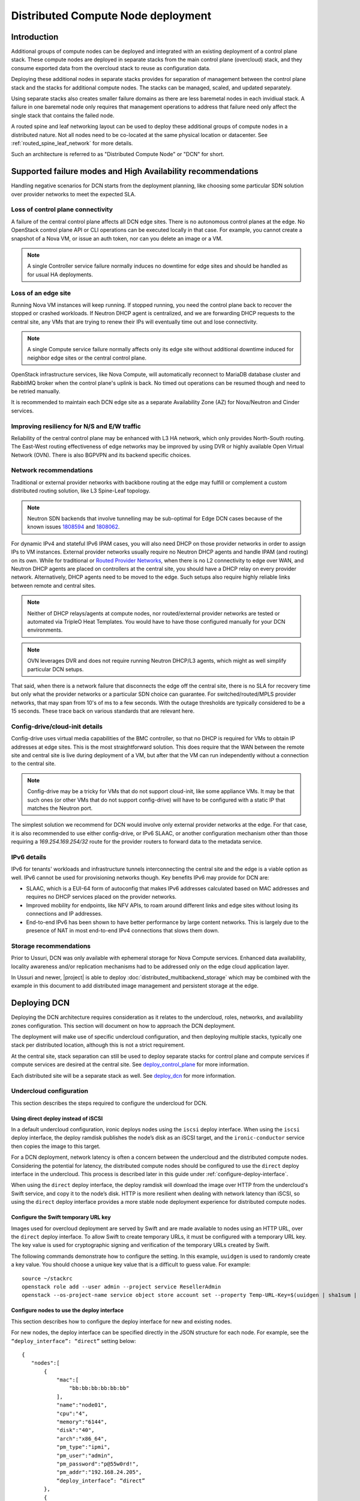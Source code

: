 .. _distributed_compute_node:

Distributed Compute Node deployment
===================================

Introduction
------------
Additional groups of compute nodes can be deployed and integrated with an
existing deployment of a control plane stack. These compute nodes are deployed
in separate stacks from the main control plane (overcloud) stack, and they
consume exported data from the overcloud stack to reuse as
configuration data.

Deploying these additional nodes in separate stacks provides for separation of
management between the control plane stack and the stacks for additional compute
nodes. The stacks can be managed, scaled, and updated separately.

Using separate stacks also creates smaller failure domains as there are less
baremetal nodes in each invidiual stack. A failure in one baremetal node only
requires that management operations to address that failure need only affect
the single stack that contains the failed node.

A routed spine and leaf networking layout can be used to deploy these
additional groups of compute nodes in a distributed nature. Not all nodes need
to be co-located at the same physical location or datacenter. See
:ref:`routed_spine_leaf_network` for more details.

Such an architecture is referred to as "Distributed Compute Node" or "DCN" for
short.

Supported failure modes and High Availability recommendations
-------------------------------------------------------------

Handling negative scenarios for DCN starts from the deployment planning, like
choosing some particular SDN solution over provider networks to meet the
expected SLA.

Loss of control plane connectivity
^^^^^^^^^^^^^^^^^^^^^^^^^^^^^^^^^^

A failure of the central control plane affects all DCN edge sites. There is no
autonomous control planes at the edge. No OpenStack control plane API or CLI
operations can be executed locally in that case. For example, you cannot create
a snapshot of a Nova VM, or issue an auth token, nor can you delete an image or
a VM.

.. note:: A single Controller service failure normally induces
   no downtime for edge sites and should be handled as for usual HA deployments.

Loss of an edge site
^^^^^^^^^^^^^^^^^^^^

Running Nova VM instances will keep running. If stopped running, you need the
control plane back to recover the stopped or crashed workloads. If Neutron DHCP
agent is centralized, and we are forwarding DHCP requests to the central site,
any VMs that are trying to renew their IPs will eventually time out and lose
connectivity.

.. note:: A single Compute service failure normally affects only its edge site
   without additional downtime induced for neighbor edge sites or the central
   control plane.

OpenStack infrastructure services, like Nova Compute, will automatically
reconnect to MariaDB database cluster and RabbitMQ broker when the control
plane's uplink is back. No timed out operations can be resumed though and need
to be retried manually.

It is recommended to maintain each DCN edge site as a separate Availability Zone
(AZ) for Nova/Neutron and Cinder services.

Improving resiliency for N/S and E/W traffic
^^^^^^^^^^^^^^^^^^^^^^^^^^^^^^^^^^^^^^^^^^^^

Reliability of the central control plane may be enhanced with L3 HA network,
which only provides North-South routing. The East-West routing effectiveness of
edge networks may be improved by using DVR or highly available Open Virtual
Network (OVN). There is also BGPVPN and its backend specific choices.

Network recommendations
^^^^^^^^^^^^^^^^^^^^^^^

Traditional or external provider networks with backbone routing at the edge may
fulfill or complement a custom distributed routing solution, like L3 Spine-Leaf
topology.

.. note:: Neutron SDN backends that involve tunnelling may be sub-optimal for
   Edge DCN cases because of the known issues 1808594_ and 1808062_.

   .. _1808594: https://bugs.launchpad.net/tripleo/+bug/1808594
   .. _1808062: https://bugs.launchpad.net/tripleo/+bug/1808062

For dynamic IPv4 and stateful IPv6 IPAM cases, you will also need DHCP on those
provider networks in order to assign IPs to VM instances. External provider
networks usually require no Neutron DHCP agents and handle IPAM (and
routing) on its own. While for traditional or
`Routed Provider Networks <https://docs.openstack.org/neutron/latest/admin/config-routed-networks.html>`_,
when there is no L2 connectivity to edge over WAN, and Neutron DHCP agents are
placed on controllers at the central site, you should have a DHCP relay on
every provider network. Alternatively, DHCP agents need to be moved to the edge.
Such setups also require highly reliable links between remote and central sites.

.. note::  Neither of DHCP relays/agents at compute nodes, nor routed/external
   provider networks are tested or automated via TripleO Heat Templates. You would
   have to have those configured manually for your DCN environments.

.. note:: OVN leverages DVR and does not require running Neutron DHCP/L3 agents,
  which might as well simplify particular DCN setups.

That said, when there is a network failure that disconnects the edge off the
central site, there is no SLA for recovery time but only what the provider
networks or a particular SDN choice can guarantee. For switched/routed/MPLS
provider networks, that may span from 10's of ms to a few seconds. With
the outage thresholds are typically considered to be a 15 seconds. These trace
back on various standards that are relevant here.

Config-drive/cloud-init details
^^^^^^^^^^^^^^^^^^^^^^^^^^^^^^^

Config-drive uses virtual media capabilities of the BMC controller, so that no
DHCP is required for VMs to obtain IP addresses at edge sites. This is
the most straightforward solution. This does require that the WAN between the
remote site and central site is live during deployment of a VM, but after that
the VM can run independently without a connection to the central site.

.. note:: Config-drive may be a tricky for VMs that do not support
  cloud-init, like some appliance VMs. It may be that such ones (or other VMs
  that do not support config-drive) will have to be configured with a static IP
  that matches the Neutron port.

The simplest solution we recommend for DCN would involve only external provider
networks at the edge. For that case, it is also recommended to use either
config-drive, or IPv6 SLAAC, or another configuration mechanism other than
those requiring a `169.254.169.254/32` route for the provider routers to forward
data to the metadata service.

IPv6 details
^^^^^^^^^^^^

IPv6 for tenants' workloads and infrastructure tunnels interconnecting
the central site and the edge is a viable option as well. IPv6 cannot be used for
provisioning networks though. Key benefits IPv6 may provide for DCN are:

* SLAAC, which is a EUI-64 form of autoconfig that makes IPv6 addresses
  calculated based on MAC addresses and requires no DHCP services placed on the
  provider networks.
* Improved mobility for endpoints, like NFV APIs, to roam around different links
  and edge sites without losing its connections and IP addresses.
* End-to-end IPv6 has been shown to have better performance by large content
  networks. This is largely due to the presence of NAT in most end-to-end IPv4
  connections that slows them down.

Storage recommendations
^^^^^^^^^^^^^^^^^^^^^^^

Prior to Ussuri, DCN was only available with ephemeral storage for
Nova Compute services. Enhanced data availability, locality awareness
and/or replication mechanisms had to be addressed only on the edge
cloud application layer.

In Ussuri and newer, |project| is able to deploy
:doc:`distributed_multibackend_storage` which may be combined with the
example in this document to add distributed image management and
persistent storage at the edge.


Deploying DCN
-------------

Deploying the DCN architecture requires consideration as it relates to the
undercloud, roles, networks, and availability zones configuration. This section
will document on how to approach the DCN deployment.

The deployment will make use of specific undercloud configuration, and then
deploying multiple stacks, typically one stack per distributed location,
although this is not a strict requirement.

At the central site, stack separation can still be used to deploy separate
stacks for control plane and compute services if compute services are desired
at the central site. See deploy_control_plane_ for more information.

Each distributed site will be a separate stack as well. See deploy_dcn_ for
more information.

.. _undercloud_dcn:

Undercloud configuration
^^^^^^^^^^^^^^^^^^^^^^^^
This section describes the steps required to configure the undercloud for DCN.

Using direct deploy instead of iSCSI
____________________________________

In a default undercloud configuration, ironic deploys nodes using the ``iscsi``
deploy interface. When using the ``iscsi`` deploy interface, the deploy ramdisk
publishes the node’s disk as an iSCSI target, and the ``ironic-conductor``
service then copies the image to this target.

For a DCN deployment, network latency is often a concern between the undercloud
and the distributed compute nodes. Considering the potential for latency, the
distributed compute nodes should be configured to use the ``direct`` deploy
interface in the undercloud. This process is described later in this guide
under :ref:`configure-deploy-interface`.

When using the ``direct`` deploy interface, the deploy ramdisk will download the
image over HTTP from the undercloud's Swift service, and copy it to the node’s
disk. HTTP is more resilient when dealing with network latency than iSCSI, so
using the ``direct`` deploy interface provides a more stable node deployment
experience for distributed compute nodes.

Configure the Swift temporary URL key
_____________________________________

Images used for overcloud deployment are served by Swift and are made
available to nodes using an HTTP URL, over the ``direct`` deploy
interface. To allow Swift to create temporary URLs, it must be
configured with a temporary URL key. The key value is used for
cryptographic signing and verification of the temporary URLs created
by Swift.

The following commands demonstrate how to configure the setting. In this
example, ``uuidgen`` is used to randomly create a key value. You should choose a
unique key value that is a difficult to guess value. For example::

    source ~/stackrc
    openstack role add --user admin --project service ResellerAdmin
    openstack --os-project-name service object store account set --property Temp-URL-Key=$(uuidgen | sha1sum | awk '{​print $1}')

.. _configure-deploy-interface:

Configure nodes to use the deploy interface
___________________________________________

This section describes how to configure the deploy interface for new and
existing nodes.

For new nodes, the deploy interface can be specified directly in the JSON
structure for each node. For example, see the ``“deploy_interface”: “direct”``
setting below::

    {
       "nodes":[
           {
               "mac":[
                   "bb:bb:bb:bb:bb:bb"
               ],
               "name":"node01",
               "cpu":"4",
               "memory":"6144",
               "disk":"40",
               "arch":"x86_64",
               "pm_type":"ipmi",
               "pm_user":"admin",
               "pm_password":"p@55w0rd!",
               "pm_addr":"192.168.24.205",
               “deploy_interface”: “direct”
           },
           {
               "mac":[
                   "cc:cc:cc:cc:cc:cc"
               ],
               "name":"node02",
               "cpu":"4",
               "memory":"6144",
               "disk":"40",
               "arch":"x86_64",
               "pm_type":"ipmi",
               "pm_user":"admin",
               "pm_password":"p@55w0rd!",
               "pm_addr":"192.168.24.206"
               “deploy_interface”: “direct”
           }
       ]
    }

Existing nodes can be updated to use the ``direct`` deploy interface. For
example::

    openstack baremetal node set --deploy-interface direct 4b64a750-afe3-4236-88d1-7bb88c962666

.. _deploy_control_plane:

Deploying the control plane
^^^^^^^^^^^^^^^^^^^^^^^^^^^
The main overcloud control plane stack should be deployed as needed for the
desired cloud architecture layout. This stack contains nodes running the
control plane and infrastructure services needed for the cloud. For the
purposes of this documentation, this stack is referred to as the
``control-plane`` stack.

No specific changes or deployment configuration is necessary to deploy just the
control plane services.

It's possible to configure the ``control-plane`` stack to contain
only control plane services, and no compute or storage services. If
compute and storage services are desired at the same geographical site
as the ``control-plane`` stack, then they may be deployed in a
separate stack just like a edge site specific stack, but using nodes
at the same geographical location. In such a scenario, the stack with
compute and storage services could be called ``central`` and deploying
it in a separate stack allows for separation of management and
operations. This scenario may also be implemented with an "external"
Ceph cluster for storage as described in :doc:`ceph_external`. If
however, Glance needs to be configured with multiple stores so that
images may be served to remote sites one ``control-plane`` stack may
be used as described in :doc:`distributed_multibackend_storage`.

It is suggested to give each stack an explicit name. For example, the control
plane stack could be called ``control-plane`` and set by passing ``--stack
control-plane`` to the ``openstack overcloud deploy`` command.

.. _deploy_dcn:

Deploying a DCN site
^^^^^^^^^^^^^^^^^^^^
Once the control plane is deployed, separate deployments can be done for each
DCN site. This section will document how to perform such a deployment.

.. _export_dcn:

Saving configuration from the overcloud
_______________________________________
Once the overcloud control plane has been deployed, data needs to be retrieved
from the overcloud Heat stack and plan to pass as input values into the
separate DCN deployment.

Extract the needed data from the control plane stack:

.. code-block:: bash

  # Pass --help to see a full list of options
  openstack overcloud export \
    --stack control-plane \
    --output-file control-plane-export.yaml

.. note::

  The ``control-plane-export.yaml`` generated in the previous command contains
  sensitive security data such as passwords and TLS certificates that are used
  in the overcloud deployment. Some passwords in the file may be removed if
  they are not needed by DCN. For example, the passwords for RabbitMQ, MySQL,
  Keystone, Nova and Neutron should be sufficient to launch an instance.  When
  the export comman is run, the Ceph passwords are excluded so that DCN
  deployments which include Ceph do not reuse the same Ceph password and
  instead new ones are generated per DCN deployment.

  Care should be taken to keep the file as secured as possible.

.. _reuse_networks_dcn:

Reusing networks from the overcloud
___________________________________
When deploying separate stacks it may be necessary to reuse networks, subnets,
and VIP resources between stacks if desired. Only a single Heat stack can own a
resource and be responsible for its creation and deletion, however the
resources can be reused in other stacks.

ManageNetworks
##############
The ``ManageNetworks`` parameter can be set to ``false`` so that the same
``network_data.yaml`` file can be used across all the stacks. When
``ManageNetworks`` is set to false, ports will be created for the nodes in the
separate stacks on the existing networks that were already created in the
``control-plane`` stack.

When ``ManageNetworks`` is used, it's a global option for the whole stack and
applies to all of the network, subnet, and segment resources.

To use ``ManageNetworks``, create an environment file which sets the parameter
value to ``false``::

      parameter_defaults:
        ManageNetworks: false

When using ``ManageNetworks``, all network resources (except for ports)
are managed in the central stack. When the central stack is deployed,
``ManageNetworks`` should be left unset (or set to True). When a child stack
is deployed, it is then set to false so that the child stack does not attempt
to manage the already existing network resources.

Additionally, when adding new network resources, such as entire new leaves when
deploying spine/leaf, the central stack must first be updated with the new
``network_data.yaml`` that contains the new leaf definitions. Even though the
central stack is not directly using the new network resources, it still is
responsible for creating and managing them. Once the new network resources are
made available in the central stack, a child stack (such as a new edge site)
could be deployed using the new networks.

External UUID's
###############
If more fine grained control over which networks should be reused from the
``control-plane`` stack is needed, then various ``external_resource_*`` fields
can be added to ``network_data.yaml``. When these fields are present on
network, subnet, segment, or vip resources, Heat will mark the resources in the
separate stack as being externally managed, and it won't try to any create,
update, or delete operations on those resources.

``ManageNetworks`` should not be set when when the ``external_resource_*``
fields are used.

The external resource fields that can be used in ``network_data.yaml`` are as
follows::

      external_resource_network_id: Existing Network UUID
      external_resource_subnet_id: Existing Subnet UUID
      external_resource_segment_id: Existing Segment UUID
      external_resource_vip_id: Existing VIP UUID

These fields can be set on each network definition in the
`network_data.yaml`` file used for the deployment of the separate stack.

Not all networks need to be reused or shared across stacks. The
`external_resource_*` fields can be set for only the networks that are
meant to be shared, while the other networks can be newly created and managed.

For example, to reuse the ``internal_api`` network from the control plane stack
in a separate stack, run the following commands to show the UUIDs for the
related network resources:

.. code-block:: bash

      openstack network show internal_api -c id -f value
      openstack subnet show internal_api_subnet -c id -f value
      openstack port show internal_api_virtual_ip -c id -f value

Save the values shown in the output of the above commands and add them to the
network definition for the ``internal_api`` network in the
``network_data.yaml`` file for the separate stack. An example network
definition would look like:

.. code-block:: bash

      - name: InternalApi
        external_resource_network_id: 93861871-7814-4dbc-9e6c-7f51496b43af
        external_resource_subnet_id: c85c8670-51c1-4b17-a580-1cfb4344de27
        external_resource_vip_id: 8bb9d96f-72bf-4964-a05c-5d3fed203eb7
        name_lower: internal_api
        vip: true
        ip_subnet: '172.16.2.0/24'
        allocation_pools: [{'start': '172.16.2.4', 'end': '172.16.2.250'}]
        ipv6_subnet: 'fd00:fd00:fd00:2000::/64'
        ipv6_allocation_pools: [{'start': 'fd00:fd00:fd00:2000::10', 'end': 'fd00:fd00:fd00:2000:ffff:ffff:ffff:fffe'}]
        mtu: 1400

.. note::

      When *not* sharing networks between stacks, each network defined in
      ``network_data.yaml`` must have a unique name across all deployed stacks.
      This requirement is necessary since regardless of the stack, all networks are
      created in the same tenant in Neutron on the undercloud.

      For example, the network name ``internal_api`` can't be reused between
      stacks, unless the intent is to share the network between the stacks.
      The network would need to be given a different ``name`` and
      ``name_lower`` property such as ``InternalApiCompute0`` and
      ``internal_api_compute_0``.

If separate storage and storage management networks are used with
multiple Ceph clusters and Glance servers per site, then a routed
storage network should be shared between sites for image transfer.
The storage management network, which Ceph uses to keep OSDs balanced,
does not need to be shared between sites.

DCN related roles
_________________
Different roles are provided within ``tripleo-heat-templates``, depending on the
configuration and desired services to be deployed at each distributed site.

The default compute role at ``roles/Compute.yaml`` can be used if that is
sufficient for the use case.

Three additional roles are also available for deploying compute nodes
with co-located persistent storage at the distributed site.

The first is ``roles/DistributedCompute.yaml``. This role includes the default
compute services, but also includes the cinder volume service. The cinder
volume service would be configured to talk to storage that is local to the
distributed site for persistent storage.

The second is ``roles/DistributedComputeHCI.yaml``. This role includes the
default computes services, the cinder volume service, and also includes the
Ceph Mon, Mgr, and OSD services for deploying a Ceph cluster at the
distributed site. Using this role, both the compute services and Ceph
services are deployed on the same nodes, enabling a hyperconverged
infrastructure for persistent storage at the distributed site. When
Ceph is used, there must be a minimum of three `DistributedComputeHCI`
nodes. This role also includes a Glance server, provided by the
`GlanceApiEdge` service with in the `DistributedComputeHCI` role. The
Nova compute service of each node in the `DistributedComputeHCI` role
is configured by default to use its local Glance server.

The third is ``roles/DistributedComputeHCIScaleOut.yaml``. This role is
like the DistributedComputeHCI role but does not run the Ceph Mon and
Mgr service. It offers the Ceph OSD service however, so it may be used
to scale up storage and compute services at each DCN site after the
minimum of three DistributedComputeHCI nodes have been deployed. There
is no `GlanceApiEdge` service in the `DistributedComputeHCIScaleOut`
role but in its place the Nova compute service of the role is
configured by default to connect to a local `HaProxyEdge` service
which in turn proxies image requests to the Glance servers running on
the `DistributedComputeHCI` roles.

For information on configuring the distributed Glance services see
:doc:`distributed_multibackend_storage`.

Configuring Availability Zones (AZ)
___________________________________
Each edge site must be configured as a separate availability zone (AZ). When
you deploy instances to this AZ, you can expect it to run on the remote Compute
node. In addition, the central site must also be within a specific AZ (or
multiple AZs), rather than the default AZ.

When also deploying persistent storage at each site, the storage backend
availability zone must match the compute availability zone name.

AZs are configured differently for compute (Nova) and storage (Cinder).
Configuring AZs are documented in the next sections.

Configuring AZs for Nova (compute)
##################################
The Nova AZ configuration for compute nodes in the stack can be set with the
``NovaComputeAvailabilityZone`` parameter during the deployment.

The value of the parameter is the name of the AZ where compute nodes in that
stack will be added.

For example, the following environment file would be used to add compute nodes
in the ``edge-0`` stack to the ``edge-0`` AZ::

      parameter_defaults:
         NovaComputeAvailabilityZone: edge-0

Additionally, the ``OS::TripleO::NovaAZConfig`` service must be enabled by
including the following ``resource_registry`` mapping::

      resource_registry:
        OS::TripleO::Services::NovaAZConfig: tripleo-heat-templates/deployment/nova/nova-az-config.yaml

Or, the following environment can be included which sets the above mapping::

      environments/nova-az-config.yaml

It's also possible to configure the AZ for a compute node by adding it to a
host aggregate after the deployment is completed. The following commands show
creating a host aggregate, an associated AZ, and adding compute nodes to a
``edge-0`` AZ::

    openstack aggregate create edge-0 --zone edge-0
    openstack aggregate add host edge-0 hostA
    openstack aggregate add host edge-0 hostB

.. note::

    The above commands are run against the deployed overcloud, not the
    undercloud. Make sure the correct rc file for the control plane stack of
    the overcloud is sourced for the shell before running the commands.


Configuring AZs for Cinder (storage)
####################################
Each site that uses consistent storage is configured with its own cinder
backend(s). Cinder backends are not shared between sites. Each backend is also
configured with an AZ that should match the configured Nova AZ for the compute
nodes that will make use of the storage provided by that backend.

The ``CinderStorageAvailabilityZone`` parameter can be used to configure the AZ
for a given backend. Parameters are also available for different backend types,
such as ``CinderISCSIAvailabilityZone``, ``CinderRbdAvailabilityZone``, and
``CinderNfsAvailabilityZone``. When set, the backend type specific parameter
will take precedence over ``CinderStorageAvailabilityZone``.

This example shows an environment file setting the AZ for the backend in the
``central`` site::

      parameter_defaults:
         CinderStorageAvailabilityZone: central

This example shows an environment file setting the AZ for the backend in the
``edge0`` site::

      parameter_defaults:
         CinderStorageAvailabilityZone: edge0

Deploying Ceph with HCI
#######################
When deploying Ceph while using the ``DistributedComputeHCI`` and
``DistributedComputeHCIScaleOut`` roles, the following environment file
should be used to enable Ceph::

      environments/ceph-ansible/ceph-ansible.yaml

Sample environments
###################

There are sample environments that are included in ``tripleo-heat-templates``
for setting many of the parameter values and ``resource_registry`` mappings. These
environments are located within the ``tripleo-heat-templates`` directory at::

      environments/dcn.yaml
      environments/dcn-hci.yaml

The environments are not all-inclusive and do not set all needed values and
mappings, but can be used as a guide when deploying DCN.

Example: DCN deployment with pre-provisioned nodes, shared networks, and multiple stacks
^^^^^^^^^^^^^^^^^^^^^^^^^^^^^^^^^^^^^^^^^^^^^^^^^^^^^^^^^^^^^^^^^^^^^^^^^^^^^^^^^^^^^^^^
This example shows the deployment commands and associated environment files
of a example of a DCN deployment. The deployment uses pre-provisioned nodes.
All networks are shared between the multiple stacks. The example illustrates
the deployment workflow of deploying multiple stacks for a real
world DCN deployment.

Four stacks are deployed:

control-plane
   All control plane services. Shares the same geographical location as the
   central stack.
central
   Compute, Cinder, Ceph deployment. Shares the same geographical location as
   the control-plane stack.
edge0
   Compute, Cinder, Ceph deployment. Separate geographical location from any
   other stack.
edge1
   Compute, Cinder, Ceph deployment. Separate geographical location from any
   other stack.

Notice how the ``central`` stack will contain only compute and storage
services. It is really just another instance of an edge site, but just happens
to be deployed at the same geographical location as the ``control-plane``
stack. ``control-plane`` and ``central`` could instead be deployed in the same
stack, however for easier manageability and separation, they are deployed in
separate stacks.

This example also uses pre-provisioned nodes as documented at
:ref:`deployed_server`.

Undercloud
__________
Since this example uses pre-provisioned nodes, no additional undercloud
configuration is needed. The steps in undercloud_dcn_ are not specifically
applicable when using pre-provisioned nodes.

Deploy the control-plane stack
______________________________
The ``control-plane`` stack is deployed with the following command::

    openstack overcloud deploy \
      --verbose \
      --stack control-plane \
      --disable-validations \
      --templates /home/centos/tripleo-heat-templates \
      -r roles-data.yaml \
      -e role-counts.yaml \
      -n network_data.yaml \
      -e /home/centos/tripleo-heat-templates/environments/docker-ha.yaml \
      -e /home/centos/tripleo/environments/containers-prepare-parameter.yaml \
      -e /home/centos/tripleo-heat-templates/environments/deployed-server-environment.yaml \
      -e /home/centos/tripleo-heat-templates/environments/deployed-server-bootstrap-environment-centos.yaml \
      -e /home/centos/tripleo-heat-templates/environments/network-isolation.yaml \
      -e /home/centos/tripleo-heat-templates/environments/net-multiple-nics.yaml \
      -e hostnamemap.yaml \
      -e network-environment.yaml \
      -e deployed-server-port-map.yaml \
      -e az.yaml


Many of the specified environments and options are not specific to DCN. The
ones that relate to DCN are as follows.

``--stack control-plane`` sets the stack name to ``control-plane``.

The ``roles-data.yaml`` file contains only the Controller role from the
templates directory at ``roles/Controller.yaml``.

``role-counts.yaml`` contains::

    parameter_defaults:
      ControllerCount: 1

.. warning::
   Only one `Controller` node is deployed for example purposes but
   three are recommended in order to have a highly available control
   plane.

``network_data.yaml`` contains the default contents from the templates
directory.

``az.yaml`` contains::

    parameter_defaults:
      CinderStorageAvailabilityZone: 'central'
      NovaComputeAvailabilityZone: 'central'

When the deployment completes, a single stack is deployed::

    (undercloud) [centos@scale ~]$ openstack stack list
    +--------------------------------------+---------------+----------------------------------+-----------------+----------------------+----------------------+
    | ID                                   | Stack Name    | Project | Stack Status    | Creation Time        | Updated Time         |
    +--------------------------------------+---------------+----------------------------------+-----------------+----------------------+----------------------+
    | 5f172fd8-97a5-4b9b-8d4c-2c931fd048e7 | control-plane | c117a9b489384603b2f45185215e9728 | CREATE_COMPLETE | 2019-03-13T18:51:08Z | 2019-03-13T19:44:27Z |
    +--------------------------------------+---------------+----------------------------------+-----------------+----------------------+----------------------+

.. _example_export_dcn:

Export configuration from the ``control-plane`` stack
_____________________________________________________
As documented in export_dcn_, the following command is run to save needed
configuration data from the ``control-plane`` stack::

  openstack overcloud export \
    --stack control-plane \
    --output-file control-plane-export.yaml

Deploy the central stack
________________________
The ``central`` stack deploys compute and storage services to be co-located
at the same site where the ``control-plane`` stack was deployed.

Before the deployment command is run, a new ``networks_data.yaml`` file needs
to be created and updated with the UUIDs of the existing network resources
that are reused from the ``control-plane`` stack in the ``central``
stack as documented in reuse_networks_dcn_.

The following commands are used to show the UUIDs::

    (undercloud) [centos@scale ~]$ openstack network list
    +--------------------------------------+--------------+--------------------------------------+
    | ID                                   | Name         | Subnets                              |
    +--------------------------------------+--------------+--------------------------------------+
    | 0fcb505b-81c8-483e-93f6-0da574e4acd5 | tenant       | e6544a7f-ec00-4b33-b7b0-a02e1c0f503a |
    | 40ed54c0-1c85-4bcb-b244-0764f83d2ca8 | management   | 9ca595f9-aa92-415a-9e13-0ed8b9f78e68 |
    | 447fd403-e977-436d-ba21-7d1ac258dd81 | internal_api | 3449c5f3-ebb0-4e77-b671-eb6ea209a10e |
    | 47a73786-4066-49ac-9e6a-49fb5d1f964a | storage_mgmt | eb78ae43-c575-4fdd-8c3f-405f4bdd0ca5 |
    | bf1fbe99-08f9-4f12-9af5-57a4f396b894 | ctlplane     | 5d366b80-a360-4b3d-be5f-c5dbd13fd7eb |
    | cf19bf6e-1ed5-428b-9aab-727d43e88f3a | external     | 6fc8578c-8028-450a-b83e-bf92cfda61bc |
    | ef89c994-5b8d-4a5d-aa53-ef02452665d0 | storage      | d6c975db-8943-4261-abf1-f7d2b482d88c |
    +--------------------------------------+--------------+--------------------------------------+
    (undercloud) [centos@scale ~]$ openstack subnet list
    +--------------------------------------+---------------------+--------------------------------------+----------------+
    | ID                                   | Name                | Network                              | Subnet         |
    +--------------------------------------+---------------------+--------------------------------------+----------------+
    | 3449c5f3-ebb0-4e77-b671-eb6ea209a10e | internal_api_subnet | 447fd403-e977-436d-ba21-7d1ac258dd81 | 172.16.2.0/24  |
    | 5d366b80-a360-4b3d-be5f-c5dbd13fd7eb | ctlplane-subnet     | bf1fbe99-08f9-4f12-9af5-57a4f396b894 | 192.168.0.0/24 |
    | 6fc8578c-8028-450a-b83e-bf92cfda61bc | external_subnet     | cf19bf6e-1ed5-428b-9aab-727d43e88f3a | 10.0.0.0/24    |
    | 9ca595f9-aa92-415a-9e13-0ed8b9f78e68 | management_subnet   | 40ed54c0-1c85-4bcb-b244-0764f83d2ca8 | 10.0.1.0/24    |
    | d6c975db-8943-4261-abf1-f7d2b482d88c | storage_subnet      | ef89c994-5b8d-4a5d-aa53-ef02452665d0 | 172.16.1.0/24  |
    | e6544a7f-ec00-4b33-b7b0-a02e1c0f503a | tenant_subnet       | 0fcb505b-81c8-483e-93f6-0da574e4acd5 | 172.16.0.0/24  |
    | eb78ae43-c575-4fdd-8c3f-405f4bdd0ca5 | storage_mgmt_subnet | 47a73786-4066-49ac-9e6a-49fb5d1f964a | 172.16.3.0/24  |
    +--------------------------------------+---------------------+--------------------------------------+----------------+
    (undercloud) [centos@scale ~]$ openstack port list
    +--------------------------------------+-------------------------+-------------------+-----------------------------------------------------------------------------+--------+
    | ID                                   | Name                    | MAC Address       | Fixed IP Addresses                                                          | Status |
    +--------------------------------------+-------------------------+-------------------+-----------------------------------------------------------------------------+--------+
    | 06603164-6fc0-4ca9-b480-5b73736dec01 | openstack-0_Storage     | fa:16:3e:8c:5e:8a | ip_address='172.16.1.200', subnet_id='d6c975db-8943-4261-abf1-f7d2b482d88c' | DOWN   |
    | 3b2244e4-0bf2-4675-a88f-3c149a5ab634 | openstack-0_External    | fa:16:3e:67:49:95 | ip_address='10.0.0.137', subnet_id='6fc8578c-8028-450a-b83e-bf92cfda61bc'   | DOWN   |
    | 7ed9ac55-fec0-4320-9ba6-d95bb5207680 | openstack-0_InternalApi | fa:16:3e:df:46:7e | ip_address='172.16.2.36', subnet_id='3449c5f3-ebb0-4e77-b671-eb6ea209a10e'  | DOWN   |
    | 824081da-9205-4ed9-9a94-047dccceb8ff | storage_mgmt_virtual_ip | fa:16:3e:f9:ff:5a | ip_address='172.16.3.222', subnet_id='eb78ae43-c575-4fdd-8c3f-405f4bdd0ca5' | DOWN   |
    | 894b834f-b911-42eb-a4b8-08e3b0084825 | public_virtual_ip       | fa:16:3e:d9:d2:f6 | ip_address='10.0.0.136', subnet_id='6fc8578c-8028-450a-b83e-bf92cfda61bc'   | DOWN   |
    | 9daa4ac1-c7f0-4e25-a6d1-1f00e2f0ee72 | openstack-0_Tenant      | fa:16:3e:eb:b4:f7 | ip_address='172.16.0.107', subnet_id='e6544a7f-ec00-4b33-b7b0-a02e1c0f503a' | DOWN   |
    | b140c67e-3755-4068-9c61-0349cee5695a | openstack-0_StorageMgmt | fa:16:3e:bc:9e:d7 | ip_address='172.16.3.49', subnet_id='eb78ae43-c575-4fdd-8c3f-405f4bdd0ca5'  | DOWN   |
    | b9299348-d761-410a-b81d-4d78b2d985a9 | internal_api_virtual_ip | fa:16:3e:9f:fb:fa | ip_address='172.16.2.244', subnet_id='3449c5f3-ebb0-4e77-b671-eb6ea209a10e' | DOWN   |
    | cdf8edac-55b0-4321-98fd-0201ec554c33 | storage_virtual_ip      | fa:16:3e:35:a6:55 | ip_address='172.16.1.147', subnet_id='d6c975db-8943-4261-abf1-f7d2b482d88c' | DOWN   |
    | d2d6a257-b43d-4a1c-ab13-cd91aa05d6fe |                         | fa:16:3e:a3:a5:b1 | ip_address='192.168.0.5', subnet_id='5d366b80-a360-4b3d-be5f-c5dbd13fd7eb'  | ACTIVE |
    +--------------------------------------+-------------------------+-------------------+-----------------------------------------------------------------------------+--------+

A copy of the default ``networks_data.yaml`` file is created::

    cp /home/centos/tripleo-heat-templates/networks_data.yaml site_networks_data.yaml

``site_networks_data.yaml`` is updated the external resource ids for each
network resource are added. For example, the ``InternalApi`` network definition
looks like::

    - name: InternalApi
      external_resource_id: 447fd403-e977-436d-ba21-7d1ac258dd81
      external_resource_subnet_id: 3449c5f3-ebb0-4e77-b671-eb6ea209a10e
      external_resource_vip_id: b9299348-d761-410a-b81d-4d78b2d985a9
      name_lower: internal_api
      vip: true
      ip_subnet: '172.16.2.0/24'
      allocation_pools: [{'start': '172.16.2.4', 'end': '172.16.2.250'}]
      ipv6_subnet: 'fd00:fd00:fd00:2000::/64'
      ipv6_allocation_pools: [{'start': 'fd00:fd00:fd00:2000::10', 'end': 'fd00:fd00:fd00:2000:ffff:ffff:ffff:fffe'}]
      mtu: 1400

The ``central`` stack is then deployed with the following command::

    openstack overcloud deploy \
      --verbose \
      --stack central \
      --templates /home/centos/tripleo-heat-templates \
      -r distributed-roles-data.yaml \
      -n site_network_data.yaml \
      --disable-validations \
      -e /home/centos/tripleo-heat-templates/environments/docker-ha.yaml \
      -e /home/centos/tripleo/environments/containers-prepare-parameter.yaml \
      -e /home/centos/tripleo-heat-templates/environments/deployed-server-environment.yaml \
      -e /home/centos/tripleo-heat-templates/environments/deployed-server-bootstrap-environment-centos.yaml \
      -e /home/centos/tripleo-heat-templates/environments/network-isolation.yaml \
      -e /home/centos/tripleo-heat-templates/environments/net-multiple-nics.yaml \
      -e /home/centos/tripleo-heat-templates/environments/ceph-ansible/ceph-ansible.yaml \
      -e /home/centos/tripleo-heat-templates/environments/low-memory-usage.yaml \
      -e role-counts.yaml \
      -e hostnamemap.yaml \
      -e network-environment.yaml \
      -e deployed-server-port-map.yaml \
      -e ceph-environment.yaml \
      -e az.yaml \
      -e /home/centos/control-plane-export.yaml

``--stack central`` sets the stack name to ``central``.

``distributed-roles-data.yaml`` contains a single role called ``DistributedComputeHCI``
which contains Nova, Cinder, and Ceph services. The example role is from the
templates directory at ``roles/DistributedComputeHCI.yaml``.

``role-counts.yaml`` contains::

  parameter_defaults:
    DistributedComputeHCICount: 1

.. warning::
   Only one `DistributedComputeHCI` is deployed for example
   purposes but three are recommended in order to have a highly
   available Ceph cluster. If more than three such nodes of that role
   are necessary for additional compute and storage resources, then
   use additional nodes from the `DistributedComputeHCIScaleOut` role.

``az.yaml`` contains the same content as was used in the ``control-plane``
stack::

    parameter_defaults:
      CinderStorageAvailabilityZone: 'central'
      NovaComputeAvailabilityZone: 'central'

The ``control-plane-export.yaml`` file was generated from the command from
example_export_dcn_.

When the deployment completes, 2 stacks are deployed::

      +--------------------------------------+---------------+----------------------------------+-----------------+----------------------+----------------------+
      | ID                                   | Stack Name    | Project                          | Stack Status    | Creation Time        | Updated Time         |
      +--------------------------------------+---------------+----------------------------------+-----------------+----------------------+----------------------+
      | 0bdade63-4645-4490-a540-24be48527e10 | central       | c117a9b489384603b2f45185215e9728 | CREATE_COMPLETE | 2019-03-25T21:35:49Z | None                 |
      | 5f172fd8-97a5-4b9b-8d4c-2c931fd048e7 | control-plane | c117a9b489384603b2f45185215e9728 | CREATE_COMPLETE | 2019-03-13T18:51:08Z | None                 |
      +--------------------------------------+---------------+----------------------------------+-----------------+----------------------+----------------------+

The AZ and aggregate configuration for Nova can be checked and verified with
these commands. Note that the ``rc`` file for the ``control-plane`` stack must be
sourced as these commands talk to overcloud APIs::

      (undercloud) [centos@scale ~]$ source control-planerc
      (control-plane) [centos@scale ~]$ openstack aggregate list
      +----+---------+-------------------+
      | ID | Name    | Availability Zone |
      +----+---------+-------------------+
      |  9 | central | central           |
      +----+---------+-------------------+
      (control-plane) [centos@scale ~]$ openstack aggregate show central
      +-------------------+----------------------------+
      | Field             | Value                      |
      +-------------------+----------------------------+
      | availability_zone | central                    |
      | created_at        | 2019-03-25T22:23:25.000000 |
      | deleted           | False                      |
      | deleted_at        | None                       |
      | hosts             | [u'compute-0.localdomain'] |
      | id                | 9                          |
      | name              | central                    |
      | properties        |                            |
      | updated_at        | None                       |
      +-------------------+----------------------------+
      (control-plane) [centos@scale ~]$ nova availability-zone-list
      +----------------------------+----------------------------------------+
      | Name                       | Status                                 |
      +----------------------------+----------------------------------------+
      | internal                   | available                              |
      | |- openstack-0.localdomain |                                        |
      | | |- nova-conductor        | enabled :-) 2019-03-27T18:21:29.000000 |
      | | |- nova-scheduler        | enabled :-) 2019-03-27T18:21:31.000000 |
      | | |- nova-consoleauth      | enabled :-) 2019-03-27T18:21:34.000000 |
      | central                    | available                              |
      | |- compute-0.localdomain   |                                        |
      | | |- nova-compute          | enabled :-) 2019-03-27T18:21:32.000000 |
      +----------------------------+----------------------------------------+
      (control-plane) [centos@scale ~]$ openstack compute service list
      +----+------------------+-------------------------+----------+---------+-------+----------------------------+
      | ID | Binary           | Host                    | Zone     | Status  | State | Updated At                 |
      +----+------------------+-------------------------+----------+---------+-------+----------------------------+
      |  1 | nova-scheduler   | openstack-0.localdomain | internal | enabled | up    | 2019-03-27T18:23:31.000000 |
      |  2 | nova-consoleauth | openstack-0.localdomain | internal | enabled | up    | 2019-03-27T18:23:34.000000 |
      |  3 | nova-conductor   | openstack-0.localdomain | internal | enabled | up    | 2019-03-27T18:23:29.000000 |
      |  7 | nova-compute     | compute-0.localdomain   | central  | enabled | up    | 2019-03-27T18:23:32.000000 |
      +----+------------------+-------------------------+----------+---------+-------+----------------------------+


Note how a new aggregate and AZ called ``central`` has been automatically
created. The newly deployed ``nova-compute`` service from the ``compute-0`` host in
the ``central`` stack is automatically added to this aggregate and zone.

The AZ configuration for Cinder can be checked and verified with these
commands::

      (control-plane) [centos@scale ~]$ openstack volume service list
      +------------------+-------------------------+---------+---------+-------+----------------------------+
      | Binary           | Host                    | Zone    | Status  | State | Updated At                 |
      +------------------+-------------------------+---------+---------+-------+----------------------------+
      | cinder-scheduler | openstack-0.rdocloud    | central | enabled | up    | 2019-03-27T21:17:44.000000 |
      | cinder-volume    | compute-0@tripleo_ceph  | central | enabled | up    | 2019-03-27T21:17:44.000000 |
      +------------------+-------------------------+---------+---------+-------+----------------------------+

The Cinder AZ configuration shows the ceph backend in the ``central`` zone
which was deployed by the ``central`` stack.

Deploy the edge-0 and edge-1 stacks
___________________________________
Now that the ``control-plane`` and ``central`` stacks are deployed, we'll deploy an
``edge-0`` and ``edge-1`` stack. These stacks are similar to the ``central`` stack in that they
deploy the same roles with the same services. It differs in that the nodes
will be managed in a separate stack and it illustrates the separation of
deployment and management between edge sites.

The AZs will be configured differently in these stacks as the nova and
cinder services will belong to an AZ unique to each the site.

The ``edge-0`` stack is deployed with the following command::

    openstack overcloud deploy \
      --verbose \
      --stack edge-0 \
      --templates /home/centos/tripleo-heat-templates \
      -r distributed-roles-data.yaml \
      -n site_network_data.yaml \
      --disable-validations \
      -e /home/centos/tripleo-heat-templates/environments/docker-ha.yaml \
      -e /home/centos/tripleo/environments/containers-prepare-parameter.yaml \
      -e /home/centos/tripleo-heat-templates/environments/deployed-server-environment.yaml \
      -e /home/centos/tripleo-heat-templates/environments/deployed-server-bootstrap-environment-centos.yaml \
      -e /home/centos/tripleo-heat-templates/environments/network-isolation.yaml \
      -e /home/centos/tripleo-heat-templates/environments/net-multiple-nics.yaml \
      -e /home/centos/tripleo-heat-templates/environments/ceph-ansible/ceph-ansible.yaml \
      -e /home/centos/tripleo-heat-templates/environments/low-memory-usage.yaml \
      -e role-counts.yaml \
      -e hostnamemap.yaml \
      -e network-environment.yaml \
      -e deployed-server-port-map.yaml \
      -e ceph-environment.yaml \
      -e az.yaml \
      -e /home/centos/control-plane-export.yaml

``--stack edge-0`` sets the stack name to ``edge-0``.

``distributed-roles-data.yaml`` contains a single role called ``DistributedComputeHCI``
which contains Nova, Cinder, and Ceph services. The example role is from the
templates directory at ``roles/DistributedComputeHCI.yaml``. This file is the
same as was used in the ``central`` stack.

``role-counts.yaml`` contains::

  parameter_defaults:
    DistributedComputeHCICount: 1

.. warning::
   Only one `DistributedComputeHCI` is deployed for example
   purposes but three are recommended in order to have a highly
   available Ceph cluster. If more than three such nodes of that role
   are necessary for additional compute and storage resources, then
   use additional nodes from the `DistributedComputeHCIScaleOut` role.

``az.yaml`` contains specific content for the ``edge-0`` stack::

    parameter_defaults:
      CinderStorageAvailabilityZone: 'edge-0'
      NovaComputeAvailabilityZone: 'edge-0'

The ``CinderStorageAvailabilityZone`` and ``NovaDefaultAvailabilityZone``
parameters are set to ``edge-0`` to match the stack name.

The ``control-plane-export.yaml`` file was generated from the command from
example_export_dcn_, and is the same file that was used with the ``central``
stack.

The ``edge-1`` stack is deployed with a similar command. The stack is given a
different name with ``--stack edge-1`` and ``az.yaml`` contains::

    parameter_defaults:
      CinderStorageAvailabilityZone: 'edge-1'
      NovaComputeAvailabilityZone: 'edge-1'

When the deployment completes, there are now 4 stacks are deployed::

    (undercloud) [centos@scale ~]$ openstack stack list
    +--------------------------------------+---------------+----------------------------------+-----------------+----------------------+----------------------+
    | ID                                   | Stack Name    | Project                          | Stack Status    | Creation Time        | Updated Time         |
    +--------------------------------------+---------------+----------------------------------+-----------------+----------------------+----------------------+
    | 203dc480-3b0b-4cd9-9f70-f79898461c17 | edge-0        | c117a9b489384603b2f45185215e9728 | CREATE_COMPLETE | 2019-03-29T17:30:15Z | None                 |
    | 0bdade63-4645-4490-a540-24be48527e10 | central       | c117a9b489384603b2f45185215e9728 | CREATE_COMPLETE | 2019-03-25T21:35:49Z | None                 |
    | 5f172fd8-97a5-4b9b-8d4c-2c931fd048e7 | control-plane | c117a9b489384603b2f45185215e9728 | UPDATE_COMPLETE | 2019-03-13T18:51:08Z | 2019-03-13T19:44:27Z |
    +--------------------------------------+---------------+----------------------------------+-----------------+----------------------+----------------------+

Repeating the same commands that were run after the ``central`` stack was
deployed to show the AZ configuration, shows that the new AZs for ``edge-0``
and ``edge-1`` are created and available::

    (undercloud) [centos@scale ~]$ source control-planerc
    (control-plane) [centos@scale ~]$ openstack aggregate list
    +----+---------+-------------------+
    | ID | Name    | Availability Zone |
    +----+---------+-------------------+
    |  9 | central | central           |
    | 10 | edge-0  | edge-0            |
    | 11 | edge-1  | edge-1            |
    +----+---------+-------------------+
    (control-plane) [centos@scale ~]$ openstack aggregate show edge-0
    +-------------------+----------------------------+
    | Field             | Value                      |
    +-------------------+----------------------------+
    | availability_zone | edge-0                     |
    | created_at        | 2019-03-29T19:01:59.000000 |
    | deleted           | False                      |
    | deleted_at        | None                       |
    | hosts             | [u'compute-1.localdomain'] |
    | id                | 10                         |
    | name              | edge-0                     |
    | properties        |                            |
    | updated_at        | None                       |
    +-------------------+----------------------------+
    (control-plane) [centos@scale ~]$ nova availability-zone-list
    +----------------------------+----------------------------------------+
    | Name                       | Status                                 |
    +----------------------------+----------------------------------------+
    | internal                   | available                              |
    | |- openstack-0.localdomain |                                        |
    | | |- nova-conductor        | enabled :-) 2019-04-01T17:38:06.000000 |
    | | |- nova-scheduler        | enabled :-) 2019-04-01T17:38:13.000000 |
    | | |- nova-consoleauth      | enabled :-) 2019-04-01T17:38:09.000000 |
    | central                    | available                              |
    | |- compute-0.localdomain   |                                        |
    | | |- nova-compute          | enabled :-) 2019-04-01T17:38:07.000000 |
    | edge-0                     | available                              |
    | |- compute-1.localdomain   |                                        |
    | | |- nova-compute          | enabled :-) 2019-04-01T17:38:07.000000 |
    | edge-1                     | available                              |
    | |- compute-2.localdomain   |                                        |
    | | |- nova-compute          | enabled :-) 2019-04-01T17:38:06.000000 |
    +----------------------------+----------------------------------------+
    (control-plane) [centos@scale ~]$ openstack compute service list
    +----+------------------+-------------------------+----------+---------+-------+----------------------------+
    | ID | Binary           | Host                    | Zone     | Status  | State | Updated At                 |
    +----+------------------+-------------------------+----------+---------+-------+----------------------------+
    |  1 | nova-scheduler   | openstack-0.localdomain | internal | enabled | up    | 2019-04-01T17:38:23.000000 |
    |  2 | nova-consoleauth | openstack-0.localdomain | internal | enabled | up    | 2019-04-01T17:38:19.000000 |
    |  3 | nova-conductor   | openstack-0.localdomain | internal | enabled | up    | 2019-04-01T17:38:26.000000 |
    |  7 | nova-compute     | compute-0.localdomain   | central  | enabled | up    | 2019-04-01T17:38:27.000000 |
    | 16 | nova-compute     | compute-1.localdomain   | edge-0   | enabled | up    | 2019-04-01T17:38:27.000000 |
    | 17 | nova-compute     | compute-2.localdomain   | edge-1   | enabled | up    | 2019-04-01T17:38:26.000000 |
    +----+------------------+-------------------------+----------+---------+-------+----------------------------+
    (control-plane) [centos@scale ~]$ openstack volume service list
    +------------------+-------------------------+---------+---------+-------+----------------------------+
    | Binary           | Host                    | Zone    | Status  | State | Updated At                 |
    +------------------+-------------------------+---------+---------+-------+----------------------------+
    | cinder-scheduler | openstack-0.rdocloud    | central | enabled | up    | 2019-04-01T17:38:27.000000 |
    | cinder-volume    | hostgroup@tripleo_iscsi | central | enabled | up    | 2019-04-01T17:38:27.000000 |
    | cinder-volume    | compute-0@tripleo_ceph  | central | enabled | up    | 2019-04-01T17:38:30.000000 |
    | cinder-volume    | compute-1@tripleo_ceph  | edge-0  | enabled | up    | 2019-04-01T17:38:32.000000 |
    | cinder-volume    | compute-2@tripleo_ceph  | edge-1  | enabled | up    | 2019-04-01T17:38:28.000000 |
    +------------------+-------------------------+---------+---------+-------+----------------------------+
    (control-plane) [centos@scale ~]$

For information on extending this example with distributed image
management for image sharing between DCN site Ceph clusters see
:doc:`distributed_multibackend_storage`.

Updating DCN
------------

Each stack in a multi-stack DCN deployment must be updated to perform a full
minor update across the entire deployment.

The minor update procedure as detailed in :ref:`package_update` be run for
each stack in the deployment.

The control-plane or central stack should be updated first by completing all
the steps from the minor update procedure.

Once the central stack is updated, re-run the export command from
:ref:`export_dcn` to recreate the required input file for each separate
DCN stack.

.. note::

   When re-running the export command, save the generated file in a new
   directory so that the previous version is not overwritten. In the event
   that a separate DCN stack needs a stack update operation performed prior to
   the minor update procedure, the previous version of the exported file
   should be used.

Each separate DCN stack can then be updated individually as required. There is
no requirement as to the order of which DCN stack is updated first.

Running Ansible across multiple DCN stacks
------------------------------------------

.. warning::
   This currently is only supported in Train or newer versions.

Each DCN stack should usually be updated individually. However if you
need to run Ansible on nodes deployed from more than one DCN stack,
then the ``tripleo-ansible-inventory`` command's ``--stack`` option
supports being passed more than one stack. If more than one stack is
passed, then a single merged inventory will be generated which
contains the union of the nodes in those stacks. For example, if you
were to run the following::

  tripleo-ansible-inventory --static-yaml-inventory inventory.yaml --stack central,edge0

then you could use the genereated inventory.yaml as follows::

  (undercloud) [stack@undercloud ~]$ ansible -i inventory.yaml -m ping central
  central-controller-0 | SUCCESS => {
      "ansible_facts": {
          "discovered_interpreter_python": "/usr/bin/python"
      },
      "changed": false,
      "ping": "pong"
  }
  (undercloud) [stack@undercloud ~]$ ansible -i inventory.yaml -m ping edge0
  edge0-distributedcomputehci-0 | SUCCESS => {
      "ansible_facts": {
          "discovered_interpreter_python": "/usr/bin/python"
      },
      "changed": false,
      "ping": "pong"
  }
  (undercloud) [stack@undercloud ~]$ ansible -i inventory.yaml -m ping all
  undercloud | SUCCESS => {
      "changed": false,
      "ping": "pong"
  }
  edge0-distributedcomputehci-0 | SUCCESS => {
      "ansible_facts": {
          "discovered_interpreter_python": "/usr/bin/python"
      },
      "changed": false,
      "ping": "pong"
  }
  central-controller-0 | SUCCESS => {
      "ansible_facts": {
          "discovered_interpreter_python": "/usr/bin/python"
      },
      "changed": false,
      "ping": "pong"
  }
  (undercloud) [stack@undercloud ~]$

When multiple stacks are passed as input a host group is created
after each stack which refers to all of the nodes in that stack.
In the example above, edge0 has only one node from the
DistributedComputeHci role and central has only one node from the
Controller role.

The inventory will also have a host group created for every item in
the cross product of stacks and roles. For example,
central_Controller, edge0_Compute, edge1_Compute, etc. This is done
in order to avoid name collisions, e.g. Compute would refer to all
nodes in the Compute role, but when there's more than one stack
edge0_Compute and edge1_Compute refer to different Compute nodes
based on the stack from which they were deployed.
